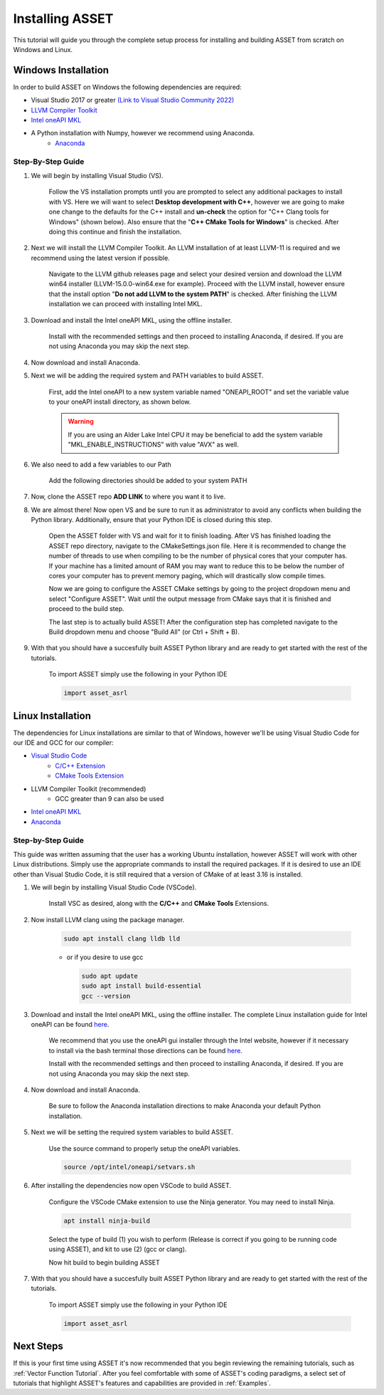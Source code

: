 Installing ASSET
================

This tutorial will guide you through the complete setup process for installing and building ASSET from scratch on Windows and Linux.

Windows Installation
--------------------

In order to build ASSET on Windows the following dependencies are required:

* Visual Studio 2017 or greater `(Link to Visual Studio Community 2022) <https://visualstudio.microsoft.com/downloads/>`_ 
* `LLVM Compiler Toolkit <https://github.com/llvm/llvm-project/releases/tag/llvmorg-15.0.0>`_
* `Intel oneAPI MKL <https://www.intel.com/content/www/us/en/developer/tools/oneapi/onemkl-download.html?operatingsystem=window&distributions=offline>`_
* A Python installation with Numpy, however we recommend using Anaconda.
	* `Anaconda <https://www.anaconda.com/products/distribution>`_


Step-By-Step Guide
^^^^^^^^^^^^^^^^^^
#. We will begin by installing Visual Studio (VS). 

	  ..  note:: 
  
	  Follow the VS installation prompts until you are prompted to select any additional packages to install with VS. 
	  Here we will want to select **Desktop development with C++**, however we are going to make one change to the defaults for the C++ install and **un-check** the option for "C++ Clang tools for Windows" (shown below).
	  Also ensure that the "**C++ CMake Tools for Windows**" is checked.
	  After doing this continue and finish the installation.

		.. image:: _static/VSoptions.PNG

#. Next we will install the LLVM Compiler Toolkit. An LLVM installation of at least LLVM-11 is required and we recommend using the latest version if possible.

	  ..  note:: 
  
	  Navigate to the LLVM github releases page and select your desired version and download the LLVM win64 installer (LLVM-15.0.0-win64.exe for example).
	  Proceed with the LLVM install, however ensure that the install option "**Do not add LLVM to the system PATH**" is checked.
	  After finishing the LLVM installation we can proceed with installing Intel MKL.

		.. image:: _static/LLVMnopath.PNG

#. Download and install the Intel oneAPI MKL, using the offline installer.

	  ..  note:: 
  
	  Install with the recommended settings and then proceed to installing Anaconda, if desired.
	  If you are not using Anaconda you may skip the next step.

#. Now download and install Anaconda.

#. Next we will be adding the required system and PATH variables to build ASSET.

	  ..  note:: 
  
	  First, add the Intel oneAPI to a new system variable named "ONEAPI_ROOT" and set the variable value to your oneAPI install directory, as shown below.

		.. image:: _static/oneapiroot.PNG

	  .. warning::
		If you are using an Alder Lake Intel CPU it may be beneficial to add the system variable "MKL_ENABLE_INSTRUCTIONS" with value "AVX" as well. 

#. We also need to add a few variables to our Path 

	  ..  note:: 
  
	  Add the following directories should be added to your system PATH

		.. image:: _static/anacondapath.PNG

#. Now, clone the ASSET repo **ADD LINK** to where you want it to live.

#. We are almost there! Now open VS and be sure to run it as administrator to avoid any conflicts when building the Python library. Additionally, ensure that your Python IDE is closed during this step. 
	 
	  .. note::

	  Open the ASSET folder with VS and wait for it to finish loading. After VS has finished loading the ASSET repo directory, navigate to the CMakeSettings.json file. Here it is recommended to change the number of threads to use when compiling to be the number of physical cores that your computer has.
	  If your machine has a limited amount of RAM you may want to reduce this to be below the number of cores your computer has to prevent memory paging, which will drastically slow compile times.

	  .. image:: _static/cmakejson.PNG

	  .. image:: _static/threads.PNG

	  Now we are going to configure the ASSET CMake settings by going to the project dropdown menu and select "Configure ASSET".
	  Wait until the output message from CMake says that it is finished and proceed to the build step.

	  .. image:: _static/config.PNG

	  The last step is to actually build ASSET! After the configuration step has completed navigate to the Build dropdown menu and choose "Build All" (or Ctrl + Shift + B).

	  .. image:: _static/build.PNG

#. With that you should have a succesfully built ASSET Python library and are ready to get started with the rest of the tutorials.

	  .. note::

	  To import ASSET simply use the following in your Python IDE

	  .. code-block:: python

		import asset_asrl



Linux Installation
------------------
The dependencies for Linux installations are similar to that of Windows, however we'll be using Visual Studio Code for our IDE and GCC for our compiler:

* `Visual Studio Code <https://code.visualstudio.com/download>`_
	* `C/C++ Extension <https://marketplace.visualstudio.com/items?itemName=ms-vscode.cpptools>`_ 
	* `CMake Tools Extension <https://marketplace.visualstudio.com/items?itemName=ms-vscode.cmake-tools>`_
* LLVM Compiler Toolkit (recommended)
	* GCC greater than 9 can also be used
* `Intel oneAPI MKL <https://www.intel.com/content/www/us/en/developer/tools/oneapi/onemkl-download.html?operatingsystem=linux&distributions=offline>`_
* `Anaconda <https://www.anaconda.com/products/distribution#linux>`_

Step-by-Step Guide
^^^^^^^^^^^^^^^^^^
This guide was written assuming that the user has a working Ubuntu installation, however ASSET will work with other Linux distributions. Simply use the appropriate commands to install the required packages.
If it is desired to use an IDE other than Visual Studio Code, it is still required that a version of CMake of at least 3.16 is installed.

#. We will begin by installing Visual Studio Code (VSCode). 

	  ..  note:: 
  
	  Install VSC as desired, along with the **C/C++** and **CMake Tools** Extensions.

#. Now install LLVM clang using the package manager.

	.. code-block:: console

		sudo apt install clang lldb lld
	
	* or if you desire to use gcc
	

	  .. code-block:: console

		sudo apt update
		sudo apt install build-essential
		gcc --version

#. Download and install the Intel oneAPI MKL, using the offline installer. The complete Linux installation guide for Intel oneAPI can be found `here <https://www.intel.com/content/www/us/en/develop/documentation/installation-guide-for-intel-oneapi-toolkits-linux/top.html>`_.

	  ..  note:: 

	  We recommend that you use the oneAPI gui installer through the Intel website, however if it necessary to install via the bash terminal those directions can be found `here <https://www.intel.com/content/www/us/en/develop/documentation/installation-guide-for-intel-oneapi-toolkits-linux/top/installation/install-using-package-managers/apt.html#apt>`_.

	  Install with the recommended settings and then proceed to installing Anaconda, if desired.
	  If you are not using Anaconda you may skip the next step.

#. Now download and install Anaconda.

	  .. note::

	  Be sure to follow the Anaconda installation directions to make Anaconda your default Python installation.

#. Next we will be setting the required system variables to build ASSET.

	  ..  note:: 
  
	  Use the source command to properly setup the oneAPI variables.

	  .. code-block:: console

		source /opt/intel/oneapi/setvars.sh

#. After installing the dependencies now open VSCode to build ASSET.
	
	  .. note::

	  Configure the VSCode CMake extension to use the Ninja generator. You may need to install Ninja.

	  .. code-block:: console

		apt install ninja-build

	  Select the type of build (1) you wish to perform (Release is correct if you going to be running code using ASSET), and kit to use (2) (gcc or clang).

	  .. image:: _static/vscodevariant.PNG

	  Now hit build to begin building ASSET

	  .. image:: _static/vscodebuild.PNG

#. With that you should have a succesfully built ASSET Python library and are ready to get started with the rest of the tutorials.

	  .. note::

	  To import ASSET simply use the following in your Python IDE

	  .. code-block:: python

		import asset_asrl


Next Steps
----------
If this is your first time using ASSET it's now recommended that you begin reviewing the remaining tutorials, such as :ref:`Vector Function Tutorial`. After you feel comfortable with some of ASSET's coding paradigms, a select set
of tutorials that highlight ASSET's features and capabilities are provided in :ref:`Examples`.





		





